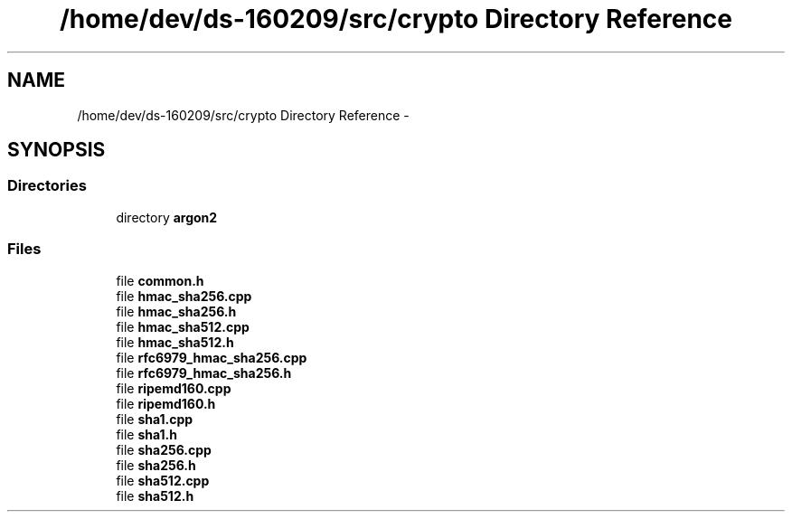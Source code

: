 .TH "/home/dev/ds-160209/src/crypto Directory Reference" 3 "Wed Feb 10 2016" "Version 1.0.0.0" "darksilk" \" -*- nroff -*-
.ad l
.nh
.SH NAME
/home/dev/ds-160209/src/crypto Directory Reference \- 
.SH SYNOPSIS
.br
.PP
.SS "Directories"

.in +1c
.ti -1c
.RI "directory \fBargon2\fP"
.br
.in -1c
.SS "Files"

.in +1c
.ti -1c
.RI "file \fBcommon\&.h\fP"
.br
.ti -1c
.RI "file \fBhmac_sha256\&.cpp\fP"
.br
.ti -1c
.RI "file \fBhmac_sha256\&.h\fP"
.br
.ti -1c
.RI "file \fBhmac_sha512\&.cpp\fP"
.br
.ti -1c
.RI "file \fBhmac_sha512\&.h\fP"
.br
.ti -1c
.RI "file \fBrfc6979_hmac_sha256\&.cpp\fP"
.br
.ti -1c
.RI "file \fBrfc6979_hmac_sha256\&.h\fP"
.br
.ti -1c
.RI "file \fBripemd160\&.cpp\fP"
.br
.ti -1c
.RI "file \fBripemd160\&.h\fP"
.br
.ti -1c
.RI "file \fBsha1\&.cpp\fP"
.br
.ti -1c
.RI "file \fBsha1\&.h\fP"
.br
.ti -1c
.RI "file \fBsha256\&.cpp\fP"
.br
.ti -1c
.RI "file \fBsha256\&.h\fP"
.br
.ti -1c
.RI "file \fBsha512\&.cpp\fP"
.br
.ti -1c
.RI "file \fBsha512\&.h\fP"
.br
.in -1c
